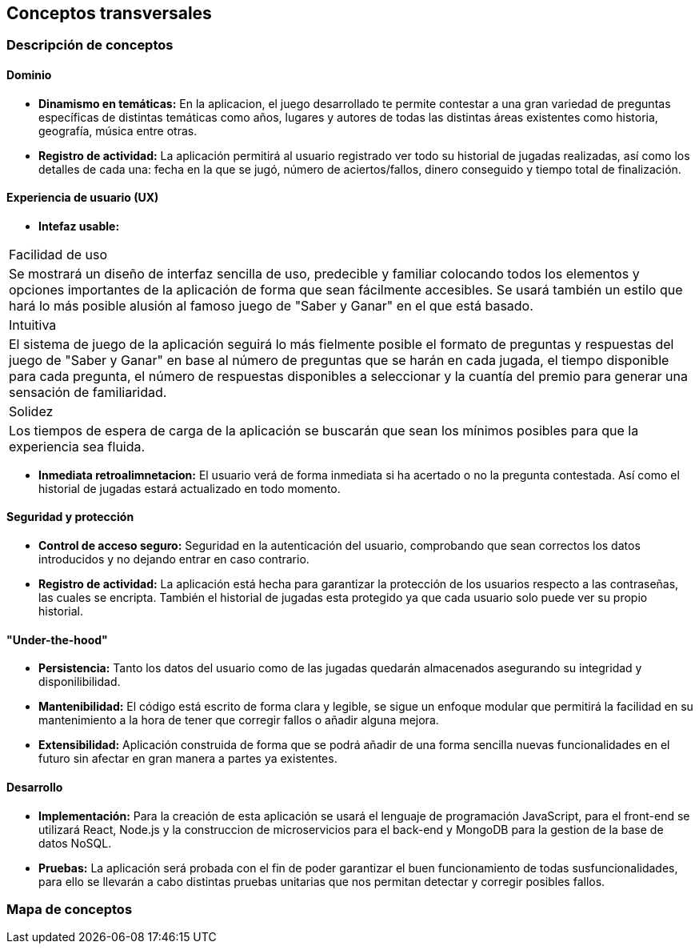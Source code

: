 ifndef::imagesdir[:imagesdir: ../images]

[[section-concepts]]
== Conceptos transversales


=== Descripción de conceptos
==== Dominio
[role="arc42help"]
****
* *Dinamismo en temáticas:* En la aplicacion, el juego desarrollado te permite contestar a una gran variedad de preguntas específicas de distintas temáticas como años, lugares y autores de todas las distintas áreas existentes como historia, geografía, música entre otras.
* *Registro de actividad:* La aplicación permitirá al usuario registrado ver todo su historial de jugadas realizadas, así como los detalles de cada una: fecha en la que se jugó, número de aciertos/fallos, dinero conseguido y tiempo total de finalización.
****

==== Experiencia de usuario (UX)
[role="arc42help"]
****
* *Intefaz usable:* 
|===
| Facilidad de uso
| Se mostrará un diseño de interfaz sencilla de uso, predecible y familiar colocando todos los elementos y opciones importantes de la aplicación de forma que sean fácilmente accesibles. Se usará también un estilo que hará lo más posible alusión al famoso juego de "Saber y Ganar" en el que está basado.

| Intuitiva
| El sistema de juego de la aplicación seguirá lo más fielmente posible el formato de preguntas y respuestas del juego de "Saber y Ganar" en base al número de preguntas que se harán en cada jugada, el tiempo disponible para cada pregunta, el número de respuestas disponibles a seleccionar y la cuantía del premio para generar una sensación de familiaridad.

| Solidez
| Los tiempos de espera de carga de la aplicación se buscarán que sean los mínimos posibles para que la experiencia sea fluida.
|===

* *Inmediata retroalimnetacion:* El usuario verá de forma inmediata si ha acertado o no la pregunta contestada. Así como el historial de jugadas estará actualizado en todo momento.
****

==== Seguridad y protección
[role="arc42help"]
****
* *Control de acceso seguro:* Seguridad en la autenticación del usuario, comprobando que sean correctos los datos introducidos y no dejando entrar en caso contrario.
* *Registro de actividad:* La aplicación está hecha para garantizar la protección de los usuarios respecto a las contraseñas, las cuales se encripta. También el historial de jugadas esta protegido ya que cada usuario solo puede ver su propio historial.
****

==== "Under-the-hood"
[role="arc42help"]
****
* *Persistencia:* Tanto los datos del usuario como de las jugadas quedarán almacenados asegurando su integridad y disponilibilidad.
* *Mantenibilidad:* El código está escrito de forma clara y legible, se sigue un enfoque modular que permitirá la facilidad en su mantenimiento a la hora de tener que corregir fallos o añadir alguna mejora. 
* *Extensibilidad:* Aplicación construida de forma que se podrá añadir de una forma sencilla nuevas funcionalidades en el futuro sin afectar en gran manera a partes ya existentes.
****

==== Desarrollo
[role="arc42help"]
****
* *Implementación:* Para la creación de esta aplicación se usará el lenguaje de programación JavaScript, para el front-end se utilizará React, Node.js y la construccion de microservicios para el back-end y MongoDB para la gestion de la base de datos NoSQL.
* *Pruebas:* La aplicación será probada con el fin de poder garantizar el buen funcionamiento de todas susfuncionalidades, para ello se llevarán a cabo distintas pruebas unitarias que nos permitan detectar y corregir posibles fallos.
****
=== Mapa de conceptos
